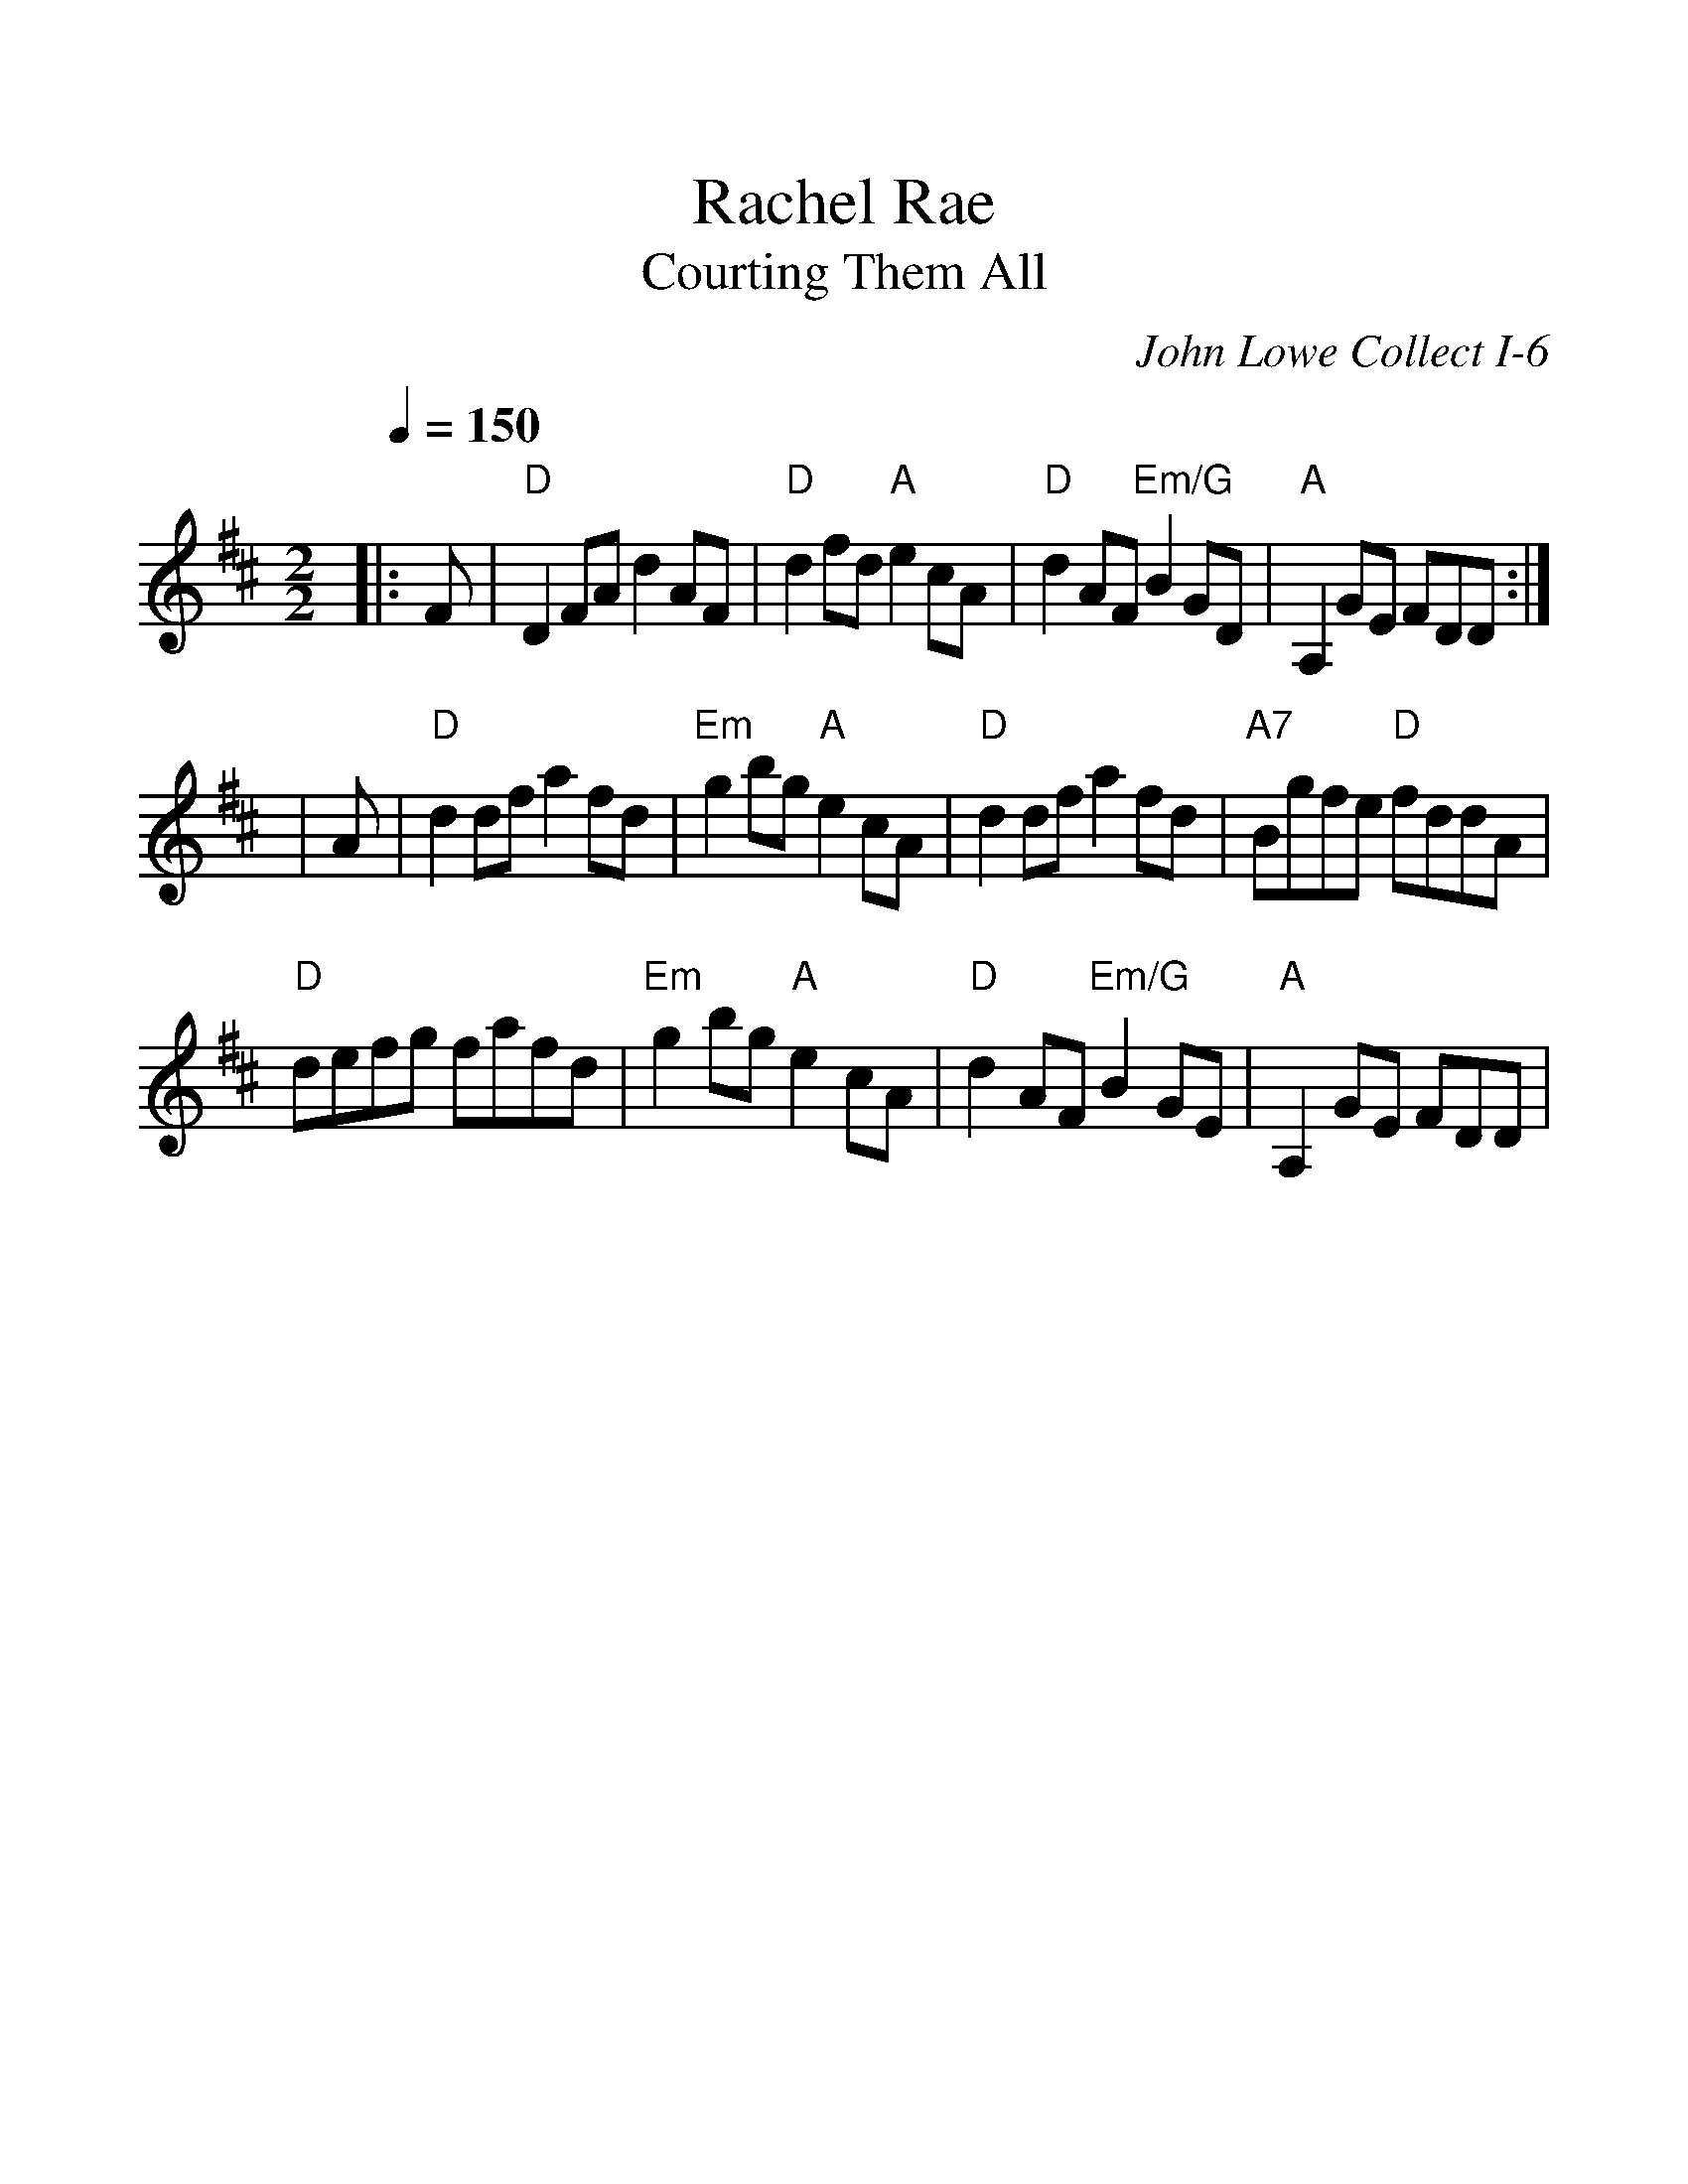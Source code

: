 %%scale 1.2
%%format dulcimer.fmt
X: 1
T:Rachel Rae
T:Courting Them All
C:John Lowe Collect I-6
N:Reel
N:Arranged by Elke Baker
N:Potomac Valley Scottish Fiddle Club
M:2/2
L:1/8
Q:1/4=150
R:Reel
K:D
|:F|"D"D2 FA d2 AF|"D"d2 fd "A"e2 cA|"D"d2 AF "Em/G"B2 GD|"A"A,2 GE FDD:|
|A|"D"d2 df a2 fd|"Em"g2 bg "A"e2 cA|"D"d2 df a2 fd|"A7"Bgfe "D"fddA|
"D"defg fafd|"Em"g2 bg "A"e2 cA|"D"d2 AF "Em/G"B2 GE|"A"A,2 GE FDD|
